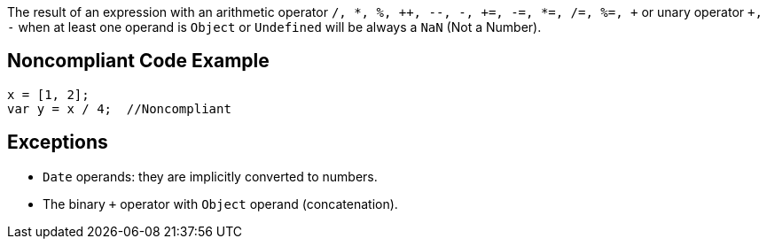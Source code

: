 The result of an expression with an arithmetic operator ``/, *, %, {plus}{plus}, --, -, {plus}=, -=, *=, /=, %=, {plus}`` or unary operator ``+++, -++`` when at least one operand is ``++Object++`` or ``++Undefined++`` will be always a ``++NaN++`` (Not a Number).

== Noncompliant Code Example

----
x = [1, 2];
var y = x / 4;  //Noncompliant
----

== Exceptions

* ``++Date++`` operands: they are implicitly converted to numbers.
* The binary ``+`` operator with ``++Object++`` operand (concatenation).

